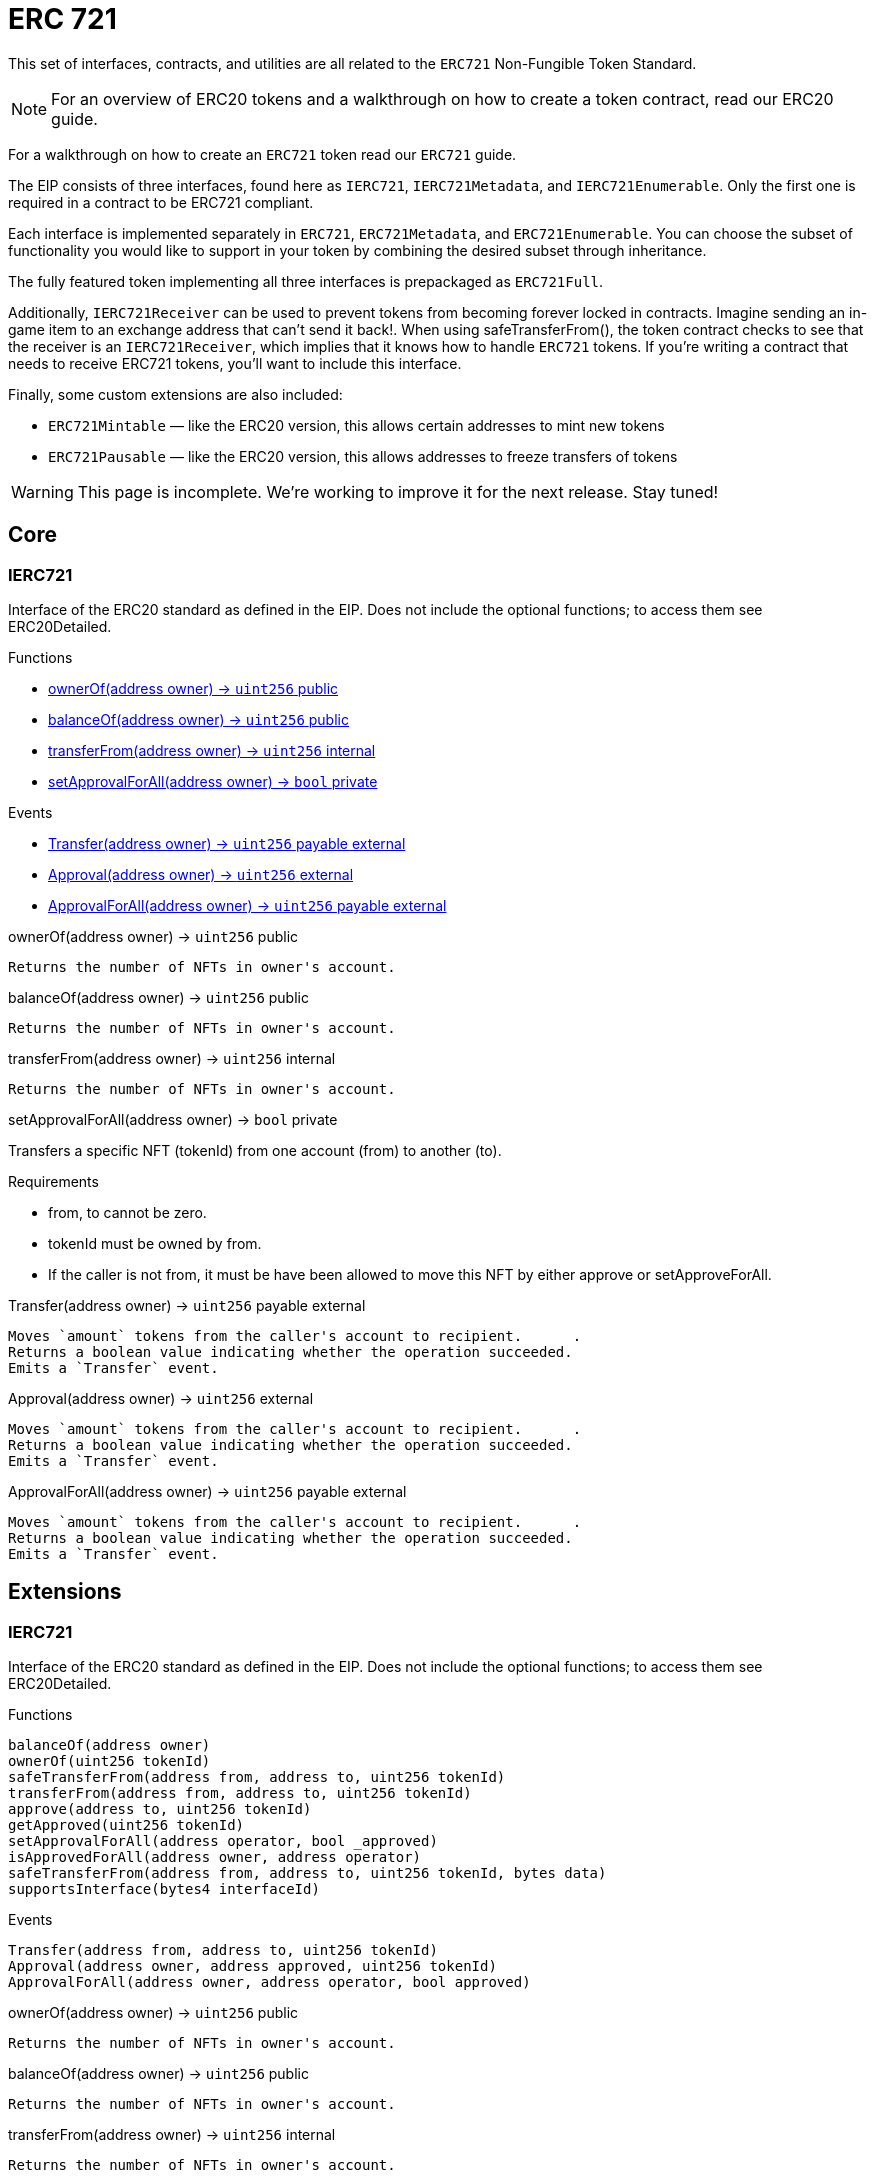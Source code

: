 = ERC 721

This set of interfaces, contracts, and utilities are all related to the `ERC721` Non-Fungible Token Standard.

NOTE: For an overview of ERC20 tokens and a walkthrough on how to create a token contract, read our ERC20 guide.

For a walkthrough on how to create an `ERC721` token read our `ERC721` guide.

The EIP consists of three interfaces, found here as `IERC721`, `IERC721Metadata`, and `IERC721Enumerable`. Only the first one is required in a contract to be ERC721 compliant.

Each interface is implemented separately in `ERC721`, `ERC721Metadata`, and `ERC721Enumerable`. You can choose the subset of functionality you would like to support in your token by combining the desired subset through inheritance.

The fully featured token implementing all three interfaces is prepackaged as `ERC721Full`.

Additionally, `IERC721Receiver` can be used to prevent tokens from becoming forever locked in contracts. Imagine sending an in-game item to an exchange address that can't send it back!. When using safeTransferFrom(), the token contract checks to see that the receiver is an `IERC721Receiver`, which implies that it knows how to handle `ERC721` tokens. If you're writing a contract that needs to receive ERC721 tokens, you'll want to include this interface.

Finally, some custom extensions are also included:

* `ERC721Mintable` — like the ERC20 version, this allows certain addresses to mint new tokens
* `ERC721Pausable` — like the ERC20 version, this allows addresses to freeze transfers of tokens

WARNING: This page is incomplete. We're working to improve it for the next release. Stay tuned!

== Core

=== IERC721
Interface of the ERC20 standard as defined in the EIP. Does not include the optional functions; to access them see ERC20Detailed.

[.description]
.Functions
****
* <<Function.ownerOf>>
* <<Function.balanceOf>>
* <<Function.transferFrom>>
* <<Function.setApprovalForAll>>
****

[.description]
.Events
****
* <<Event.Transfer>>
* <<Event.Approval>>
* <<Event.ApprovalForAll>>
****

[[Function.ownerOf]]
[.function]
.ownerOf(address owner) → [secondary]`uint256` [function__type]#public#
****
	Returns the number of NFTs in owner's account.
****

[[Function.balanceOf]]
[.function]
.balanceOf(address owner) → [secondary]`uint256` [function__type]#public#
****
	Returns the number of NFTs in owner's account.
****

[[Function.transferFrom]]
[.function]
.transferFrom(address owner) → [secondary]`uint256` [function__type]#internal#
****
	Returns the number of NFTs in owner's account.
****

[[Function.setApprovalForAll]]
[.function]
.setApprovalForAll(address owner) → [primary]`bool` [function__type]#private#
****
Transfers a specific NFT (tokenId) from one account (from) to another (to).

.Requirements
* from, to cannot be zero.
* tokenId must be owned by from.
* If the caller is not from, it must be have been allowed to move this NFT by either approve or setApproveForAll.
****

[[Event.Transfer]]
[.event]
.Transfer(address owner) → [secondary]`uint256` [function__type]#payable external#
****
	Moves `amount` tokens from the caller's account to recipient.      .
	Returns a boolean value indicating whether the operation succeeded.
	Emits a `Transfer` event.
****

[[Event.Approval]]
[.event]
.Approval(address owner) → [secondary]`uint256` [function__type]#external#
****
	Moves `amount` tokens from the caller's account to recipient.      .
	Returns a boolean value indicating whether the operation succeeded.
	Emits a `Transfer` event.
****

[[Event.ApprovalForAll]]
[.event]
.ApprovalForAll(address owner) → [secondary]`uint256` [function__type]#payable external#
****
	Moves `amount` tokens from the caller's account to recipient.      .
	Returns a boolean value indicating whether the operation succeeded.
	Emits a `Transfer` event.
****


== Extensions

=== IERC721
Interface of the ERC20 standard as defined in the EIP. Does not include the optional functions; to access them see ERC20Detailed.

[.description]
.Functions
----
balanceOf(address owner)
ownerOf(uint256 tokenId)
safeTransferFrom(address from, address to, uint256 tokenId)
transferFrom(address from, address to, uint256 tokenId)
approve(address to, uint256 tokenId)
getApproved(uint256 tokenId)
setApprovalForAll(address operator, bool _approved)
isApprovedForAll(address owner, address operator)
safeTransferFrom(address from, address to, uint256 tokenId, bytes data)
supportsInterface(bytes4 interfaceId)
----

[.description]
.Events
----
Transfer(address from, address to, uint256 tokenId)
Approval(address owner, address approved, uint256 tokenId)
ApprovalForAll(address owner, address operator, bool approved)
----

[.function]
.ownerOf(address owner) → [secondary]`uint256` [function__type]#public#
****
	Returns the number of NFTs in owner's account.
****

[.function]
.balanceOf(address owner) → [secondary]`uint256` [function__type]#public#
****
	Returns the number of NFTs in owner's account.
****

[.function]
.transferFrom(address owner) → [secondary]`uint256` [function__type]#internal#
****
	Returns the number of NFTs in owner's account.
****

[.function]
.setApprovalForAll(address owner) → [primary]`bool` [function__type]#private#
****
	Transfers a specific NFT (tokenId) from one account (from) to another (to).

	Requirements:
	* from, to cannot be zero.
	* tokenId must be owned by from.
	* If the caller is not from, it must be have been allowed to move this NFT by either approve or setApproveForAll.
****

== Convenience

=== IERC721
Interface of the ERC20 standard as defined in the EIP. Does not include the optional functions; to access them see ERC20Detailed.

[.description]
.Functions
----
balanceOf(address owner)
ownerOf(uint256 tokenId)
safeTransferFrom(address from, address to, uint256 tokenId)
transferFrom(address from, address to, uint256 tokenId)
approve(address to, uint256 tokenId)
getApproved(uint256 tokenId)
setApprovalForAll(address operator, bool _approved)
isApprovedForAll(address owner, address operator)
safeTransferFrom(address from, address to, uint256 tokenId, bytes data)
supportsInterface(bytes4 interfaceId)
----

[.description]
.Events
----
Transfer(address from, address to, uint256 tokenId)
Approval(address owner, address approved, uint256 tokenId)
ApprovalForAll(address owner, address operator, bool approved)
----

[.function]
.ownerOf(address owner) → [secondary]`uint256` [function__type]#public#
****
	Returns the number of NFTs in owner's account.
****

[.function]
.balanceOf(address owner) → [secondary]`uint256` [function__type]#public#
****
	Returns the number of NFTs in owner's account.
****

[.function]
.transferFrom(address owner) → [secondary]`uint256` [function__type]#internal#
****
	Returns the number of NFTs in owner's account.
****

[.function]
.setApprovalForAll(address owner) → [primary]`bool` [function__type]#private#
****
	Transfers a specific NFT (tokenId) from one account (from) to another (to).

	Requirements:
	* from, to cannot be zero.
	* tokenId must be owned by from.
	* If the caller is not from, it must be have been allowed to move this NFT by either approve or setApproveForAll.
****
